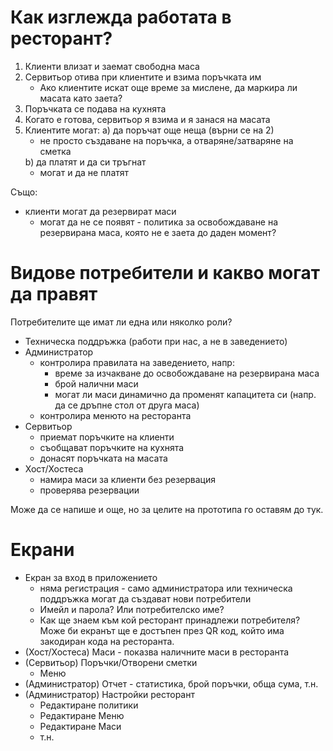* Как изглежда работата в ресторант?
1. Клиенти влизат и заемат свободна маса
2. Сервитьор отива при клиентите и взима поръчката им
   - Ако клиентите искат още време за мислене, да маркира ли масата като заета?
3. Поръчката се подава на кухнята
4. Когато е готова, сервитьор я взима и я занася на масата
5. Клиентите могат:
   a) да поръчат още неща (върни се на 2)
      - не просто създаване на поръчка, а отваряне/затваряне на сметка
   b) да платят и да си тръгнат
      - могат и да не платят

Също:
- клиенти могат да резервират маси
  - могат да не се появят - политика за освобождаване на резервирана маса, която не е заета до даден момент?

* Видове потребители и какво могат да правят
Потребителите ще имат ли една или няколко роли?

- Техническа поддръжка (работи при нас, а не в заведението)
- Администратор
  - контролира правилата на заведението, напр:
    * време за изчакване до освобождаване на резервирана маса
    * брой налични маси
    * могат ли маси динамично да променят капацитета си (напр. да се дръпне стол от друга маса)
  - контролира менюто на ресторанта
- Сервитьор
  - приемат поръчките на клиенти
  - съобщават поръчките на кухнята
  - донасят поръчката на масата
- Хост/Хостеса
  - намира маси за клиенти без резервация
  - проверява резервации

Може да се напише и още, но за целите на прототипа го оставям до тук.

* Екрани
- Екран за вход в приложението
  - няма регистрация - само администратора или техническа поддръжка могат да създават нови потребители
  - Имейл и парола? Или потребителско име?
  - Как ще знаем към кой ресторант принадлежи потребителя? Може би екранът ще е достъпен през QR код, който има закодиран кода на ресторанта.
- (Хост/Хостеса) Маси - показва наличните маси в ресторанта
- (Сервитьор) Поръчки/Отворени сметки
  - Меню
- (Администратор) Отчет - статистика, брой поръчки, обща сума, т.н.
- (Администратор) Настройки ресторант
  - Редактиране политики
  - Редактиране Меню
  - Редактиране Маси
  - т.н.
